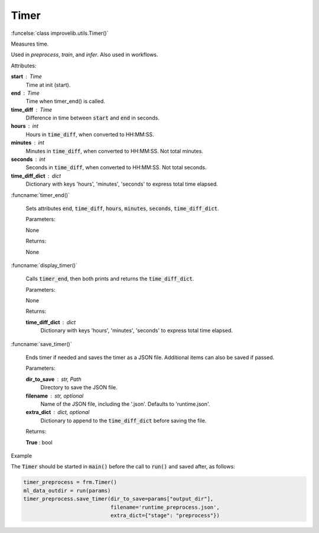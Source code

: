 Timer
-----------------------------------------

:funcelse:`class improvelib.utils.Timer()`

Measures time.

Used in *preprocess*, *train*, and *infer*. Also used in workflows.

.. container:: utilhead:
  
  Attributes:

**start** : Time
  Time at init (start).

**end** : Time
  Time when timer_end() is called.

**time_diff** : Time
  Difference in time between :code:`start` and :code:`end` in seconds.

**hours** : int
  Hours in :code:`time_diff`, when converted to HH:MM:SS.

**minutes** : int
  Minutes in :code:`time_diff`, when converted to HH:MM:SS. Not total minutes.

**seconds** : int
  Seconds in :code:`time_diff`, when converted to HH:MM:SS. Not total seconds.

**time_diff_dict** : dict
  Dictionary with keys 'hours', 'minutes', 'seconds' to express total time elapsed.

:funcname:`timer_end()`

  Sets attributes :code:`end`, :code:`time_diff`, :code:`hours`, :code:`minutes`, :code:`seconds`, :code:`time_diff_dict`.

  .. container:: utilhead:
  
    Parameters:

  None

  .. container:: utilhead:
  
    Returns:

  None

:funcname:`display_timer()`

  Calls :code:`timer_end`, then both prints and returns the :code:`time_diff_dict`.

  .. container:: utilhead:
  
    Parameters:

  None

  .. container:: utilhead:
  
    Returns:

  **time_diff_dict** : dict
    Dictionary with keys 'hours', 'minutes', 'seconds' to express total time elapsed.


:funcname:`save_timer()`

  Ends timer if needed and saves the timer as a JSON file. Additional items can also be saved if passed.

  .. container:: utilhead:
  
    Parameters:

  **dir_to_save** : str, Path
    Directory to save the JSON file.

  **filename** : str, optional
    Name of the JSON file, including the '.json'. Defaults to 'runtime.json'.

  **extra_dict** : dict, optional
    Dictionary to append to the :code:`time_diff_dict` before saving the file.


  .. container:: utilhead:
  
    Returns:

  **True** : bool


.. container:: utilhead:
  
  Example

The :code:`Timer` should be started in :code:`main()` before the call to :code:`run()` and saved after, as follows:

.. code-block::
  
    timer_preprocess = frm.Timer()
    ml_data_outdir = run(params)
    timer_preprocess.save_timer(dir_to_save=params["output_dir"], 
                                filename='runtime_preprocess.json', 
                                extra_dict={"stage": "preprocess"})
